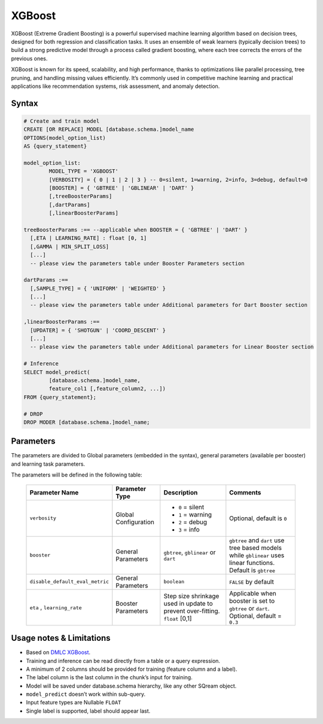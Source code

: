 .. _xgboost:

*******
XGBoost
*******

XGBoost (Extreme Gradient Boosting) is a powerful supervised machine learning algorithm based on decision trees, designed for both regression and classification tasks. It uses an ensemble of weak learners (typically decision trees) to build a strong predictive model through a process called gradient boosting, where each tree corrects the errors of the previous ones.

XGBoost is known for its speed, scalability, and high performance, thanks to optimizations like parallel processing, tree pruning, and handling missing values efficiently. It’s commonly used in competitive machine learning and practical applications like recommendation systems, risk assessment, and anomaly detection.

Syntax
------

.. code-block:: postgres

	# Create and train model
	CREATE [OR REPLACE] MODEL [database.schema.]model_name
	OPTIONS(model_option_list)
	AS {query_statement}

	model_option_list:
		MODEL_TYPE = 'XGBOOST'
		[VERBOSITY] = { 0 | 1 | 2 | 3 } -- 0=silent, 1=warning, 2=info, 3=debug, default=0
		[BOOSTER] = { 'GBTREE' | 'GBLINEAR' | 'DART' }
		[,treeBoosterParams]
		[,dartParams]
		[,linearBoosterParams]
		  
	treeBoosterParams :== --applicable when BOOSTER = { 'GBTREE' | 'DART' }
	  [,ETA | LEARNING_RATE] : float [0, 1]
	  [,GAMMA | MIN_SPLIT_LOSS]
	  [...]
	  -- please view the parameters table under Booster Parameters section
	  
	dartParams :==
	  [,SAMPLE_TYPE] = { 'UNIFORM' | 'WEIGHTED' }
	  [...]
	  -- please view the parameters table under Additional parameters for Dart Booster section

	,linearBoosterParams :==
	  [UPDATER] = { 'SHOTGUN' | 'COORD_DESCENT' }
	  [...]
	  -- please view the parameters table under Additional parameters for Linear Booster section  

	# Inference
	SELECT model_predict(
		[database.schema.]model_name,
		feature_col1 [,feature_column2, ...])
	FROM {query_statement};

	# DROP
	DROP MODER [database.schema.]model_name;
	
	
Parameters
----------

The parameters are divided to Global parameters (embedded in the syntax), general parameters (available per booster) and learning task parameters.

The parameters will be defined in the following table:

 +---------------------------------+------------------------------------------+-----------------------------------------------------------------------------+---------------------------------------------------------------------------------------------------------------+
 | **Parameter Name**              | **Parameter Type**                       | **Description**                                                             | **Comments**                                                                                                  |
 +=================================+==========================================+=============================================================================+===============================================================================================================+
 | ``verbosity``                   | Global Configuration                     | * ``0`` = silent                                                            | Optional, default is ``0``                                                                                    |
 |                                 |                                          | * ``1`` = warning                                                           |                                                                                                               |
 |                                 |                                          | * ``2`` = debug                                                             |                                                                                                               |
 |                                 |                                          | * ``3`` = info                                                              |                                                                                                               |
 +---------------------------------+------------------------------------------+-----------------------------------------------------------------------------+---------------------------------------------------------------------------------------------------------------+
 | ``booster``                     | General Parameters                       | ``gbtree``, ``gblinear`` or ``dart``                                        | ``gbtree`` and ``dart`` use tree based models while ``gblinear`` uses linear functions. Default is ``gbtree`` |
 +---------------------------------+------------------------------------------+-----------------------------------------------------------------------------+---------------------------------------------------------------------------------------------------------------+
 | ``disable_default_eval_metric`` | General Parameters                       | ``boolean``                                                                 | ``FALSE`` by default                                                                                          |
 +---------------------------------+------------------------------------------+-----------------------------------------------------------------------------+---------------------------------------------------------------------------------------------------------------+
 | ``eta`` , ``learning_rate``     | Booster Parameters                       | Step size shrinkage used in update to prevent over-fitting. ``float`` [0,1] | Applicable when booster is set to ``gbtree`` or ``dart``. Optional, default = ``0.3``                         |
 +---------------------------------+------------------------------------------+-----------------------------------------------------------------------------+---------------------------------------------------------------------------------------------------------------+
	 
Usage notes & Limitations
-------------------------
* Based on `DMLC XGBoost <https://xgboost.readthedocs.io/en/stable/parameter.html#global-configuration>`_.
* Training and inference can be read directly from a table or a query expression.
* A minimum of 2 columns should be provided for training (feature column and a label).
* The label column is the last column in the chunk’s input for training.
* Model will be saved under database.schema hierarchy, like any other SQream object.
* ``model_predict`` doesn’t work within sub-query.
* Input feature types are Nullable ``FLOAT``
* Single label is supported, label should appear last.
